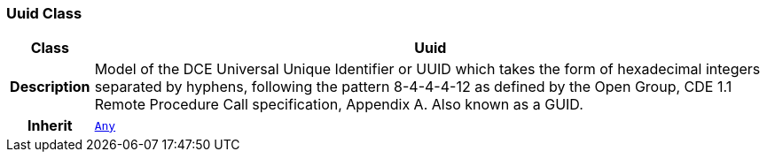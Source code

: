 === Uuid Class

[cols="^1,3,5"]
|===
h|*Class*
2+^h|*Uuid*

h|*Description*
2+a|Model of the DCE Universal Unique Identifier or UUID which takes the form of hexadecimal integers separated by hyphens, following the pattern 8-4-4-4-12 as defined by the Open Group, CDE 1.1 Remote Procedure Call specification, Appendix A. Also known as a GUID.

h|*Inherit*
2+|`<<_any_class,Any>>`

|===
